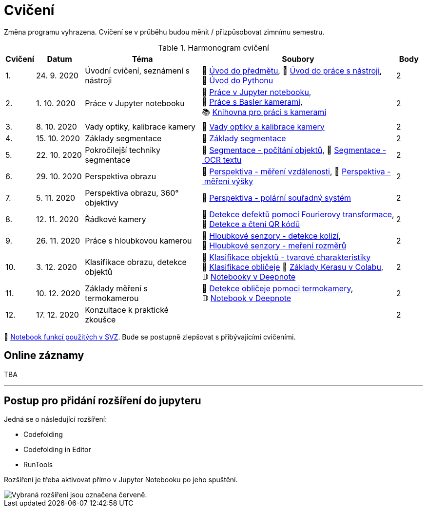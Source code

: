 = Cvičení

Změna programu vyhrazena. Cvičení se v průběhu budou měnit / přizpůsobovat zimnímu semestru.

.Harmonogram cvičení
[width=100%, cols="^1,2,5,5,^1", options="header"]
|====
| Cvičení | Datum | Téma | Soubory | Body

|   1.    | 24. 9. 2020  | Úvodní cvičení, seznámení s nástroji | 📖{nbsp}link:files/1/bi-svz-01-cviceni-uvod.pdf[Úvod{nbsp}do{nbsp}předmětu],
📜{nbsp}link:files/1/tools-introduction.html[Úvod{nbsp}do{nbsp}práce{nbsp}s{nbsp}nástroji],
📜{nbsp}link:files/1/python-introduction.html[Úvod{nbsp}do{nbsp}Pythonu]
|  2

|   2.    | 1. 10. 2020 | Práce v Jupyter notebooku        |  📜{nbsp}link:files/2/jupyter-introduction.html[Práce{nbsp}v{nbsp}Jupyter{nbsp}notebooku], 📜{nbsp}link:files/2/basler-introduction.html[Práce{nbsp}s{nbsp}Basler{nbsp}kamerami],
📚{nbsp}https://gitlab.fit.cvut.cz/bi-svz/pypylon-opencv-viewer[Knihovna{nbsp}pro{nbsp}práci{nbsp}s{nbsp}kamerami]|  2

|   3.    | 8. 10. 2020 | Vady optiky, kalibrace kamery        | 📜{nbsp}link:files/3/lens-defects.html[Vady{nbsp}optiky{nbsp}a{nbsp}kalibrace{nbsp}kamery]|  2

|   4.    | 15. 10. 2020 | Základy segmentace                   | 📜{nbsp}link:files/4/segmentation_and_measuring.html[Základy segmentace] |  2

|   5.    | 22. 10. 2020 | Pokročilejší  techniky segmentace    | 📜{nbsp}link:files/5/segmentation-objects-count_online.html[Segmentace{nbsp}-{nbsp}počítání{nbsp}objektů],
📜{nbsp}link:files/5/segmentation-fit-ocr_online.html[Segmentace{nbsp}-{nbsp}OCR{nbsp}textu] |  2

|   6.   | 29. 10. 2020  | Perspektiva obrazu                   | 📜{nbsp}link:files/7/perspective-measuring-length.html[Perspektiva{nbsp}-{nbsp}měření{nbsp}vzdálenosti],
📜{nbsp}link:files/7/perspective-measuring-height.html[Perspektiva{nbsp}-{nbsp}měření{nbsp}výšky]    |  2

|   7.    | 5. 11. 2020  | Perspektiva obrazu, 360° objektivy  | 📜{nbsp}link:files/8/perspective-cart-polar-system_online.html[Perspektiva{nbsp}-{nbsp}polární{nbsp}souřadný{nbsp}systém]  |  2

|   8.    | 12. 11. 2020  | Řádkové kamery                       | 📜{nbsp}link:files/6/fourier-transform.html[Detekce{nbsp}defektů{nbsp}pomocí{nbsp}Fourierovy{nbsp}transformace], 📜{nbsp}link:files/6/linescan-qr-reader.html[Detekce{nbsp}a{nbsp}čtení{nbsp}QR{nbsp}kódů]    |  2

|   9.    | 26. 11. 2020 | Práce s hloubkovou kamerou           | 📜{nbsp}link:files/9/depth-collisions.html[Hloubkové{nbsp}senzory{nbsp}-{nbsp}detekce{nbsp}kolizí], 📜{nbsp}link:files/9/depth-measurements_online.html[Hloubkové{nbsp}senzory{nbsp}-{nbsp}meření{nbsp}rozměrů]    |  2

|   10.    | 3. 12. 2020  | Klasifikace obrazu, detekce objektů  | 📜{nbsp}link:files/10/object-classification.html[Klasifikace{nbsp}objektů{nbsp}-{nbsp}tvarové{nbsp}charakteristiky]
📜{nbsp}link:files/10/face-detection-description-classification.html[Klasifikace{nbsp}obličeje]
💾{nbsp}link:https://colab.research.google.com/drive/1sk_o6f-1hLSsJordNHL5nzMGtHqt_3u0[Základy{nbsp}Kerasu{nbsp}v{nbsp}Colabu], 𝔻{nbsp}link:https://beta.deepnote.com/project/2cec202d-137b-4048-bf95-c8d2197a3a7c[Notebooky{nbsp}v{nbsp}Deepnote]   |  2

|   11.    | 10. 12. 2020 | Základy měření s termokamerou        |   📜{nbsp}link:files/11/face-detection.html[Detekce{nbsp}obličeje{nbsp}pomoci{nbsp}termokamery], 𝔻{nbsp}link:https://beta.deepnote.com/project/d6676f52-ffe2-4b9d-bcf7-6f5d40b3f176[Notebook{nbsp}v{nbsp}Deepnote]|  2

|   12.   | 17. 12. 2020 | Konzultace k praktické zkoušce              |     |  2
|====

📜{nbsp}link:files/svz.html[Notebook funkcí použitých v SVZ]. Bude se postupně zlepšovat s přibývajícími cvičeními.

== Online záznamy
TBA

---

== Postup pro přidání rozšíření do jupyteru
Jedná se o následující rozšíření:

* Codefolding
* Codefolding in Editor
* RunTools

Rozšíření je třeba aktivovat přímo v Jupyter Notebooku po jeho spuštění.

image::images/jupyter-nbextensions.png[Vybraná rozšíření jsou označena červeně.]
